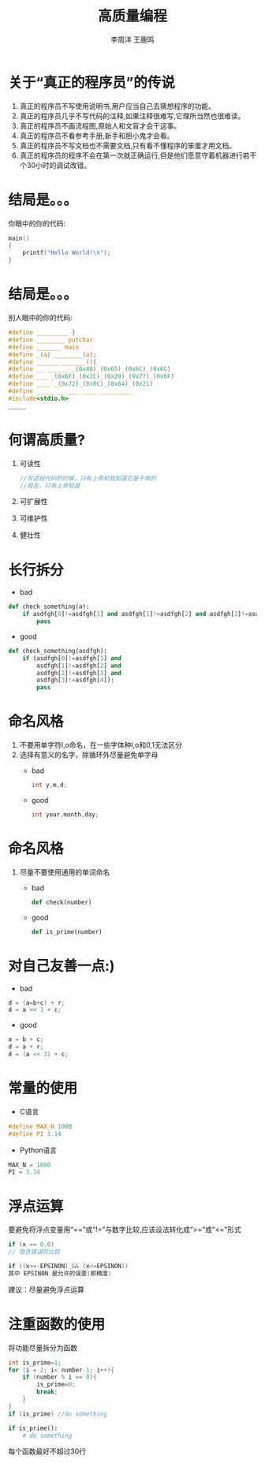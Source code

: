#+TITLE: 高质量编程
#+AUTHOR: 李周洋 王鹿鸣
#+OPTIONS: num:nil ^:nil
#+IMPRESSJS_STYLE: resources/css/impress-demo.css
#+IMPRESSJS_SRC: resources/js/impress.js
#+HTML_HEAD: <link rel="stylesheet" href="resources/css/mystyle.css" type="text/css" />
#+IMPRESSJS_TOC: trans-x:1000 trans-z:500 rotate-y:40 class:slide
* 关于“真正的程序员”的传说
  :PROPERTIES:
  :rotate-z: 40
  :trans-x:  1000
  :trans-y:  500
  :END:

  1. 真正的程序员不写使用说明书,用户应当自己去猜想程序的功能。
  2. 真正的程序员几乎不写代码的注释,如果注释很难写,它理所当然也很难读。
  3. 真正的程序员不画流程图,原始人和文盲才会干这事。
  4. 真正的程序员不看参考手册,新手和胆小鬼才会看。
  5. 真正的程序员不写文档也不需要文档,只有看不懂程序的笨蛋才用文档。
  6. 真正的程序员的程序不会在第一次就正确运行,但是他们愿意守着机器进行若干个30小时的调试改错。

* 结局是。。。
  :PROPERTIES:
  :rotate-z: 10
  :trans-y:  1000
  :trans-x:  500
  :END:

  你眼中的你的代码:

  #+begin_src c
  main()
  {
      printf("Hello World!\n");
  }
  #+end_src

* 结局是。。。
  :PROPERTIES:
  :rotate-z: -20
  :trans-x:  1000
  :trans-y:  500
  :END:

  别人眼中的你的代码:

  #+begin_src c
    #define _________ }
    #define ________ putchar
    #define _______ main
    #define _(a) ________(a);
    #define ______ _______(){
    #define __ ______ _(0x48)_(0x65)_(0x6C)_(0x6C)
    #define ___ _(0x6F)_(0x2C)_(0x20)_(0x77)_(0x6F)
    #define ____ _(0x72)_(0x6C)_(0x64)_(0x21)
    #define _____ __ ___ ____ _________
    #include<stdio.h>
    _____
  #+end_src

* 何谓高质量?
  :PROPERTIES:
  :rotate-y: 40
  :trans-x:  1000
  :trans-z:  500
  :END:
  1. 可读性
     #+begin_src c
     //写这段代码的时候，只有上帝和我知道它是干嘛的
     //现在，只有上帝知道
     #+end_src
  2. 可扩展性
  3. 可维护性
  4. 健壮性

* 长行拆分
  :PROPERTIES:
  :rotate-x: 20
  :trans-z:  1000
  :trans-y:  500
  :END:
  + bad
  #+begin_src python
  def check_something(a):
      if asdfgh[0]!=asdfgh[1] and asdfgh[1]!=asdfgh[2] and asdfgh[2]!=asdfgh[3] and asdfgh[3]!=asdfgh[4]:
          pass
  #+end_src

  + good
  #+begin_src python
  def check_something(asdfgh):
      if (asdfgh[0]!=asdfgh[1] and
          asdfgh[1]!=asdfgh[2] and
          asdfgh[2]!=asdfgh[3] and
          asdfgh[3]!=asdfgh[4]):
          pass
  #+end_src


* 命名风格
  :PROPERTIES:
  :rotate-z: 40
  :trans-x:  1000
  :trans-y:  500
  :END:
  1. 不要用单字符l,o命名，在一些字体种l,o和0,1无法区分
  2. 选择有意义的名字，除循环外尽量避免单字母
     + bad
     #+begin_src c
     int y,m,d;
     #+end_src
     + good
     #+begin_src c
     int year,month,day;
     #+end_src

* 命名风格
  :PROPERTIES:
  :rotate-y: 20
  :trans-x:  1000
  :trans-z:  500
  :END:

  3. 尽量不要使用通用的单词命名
     + bad
     #+begin_src python
     def check(number)
     #+end_src
     + good
     #+begin_src python
     def is_prime(number)
     #+end_src

* 对自己友善一点:)
  :PROPERTIES:
  :rotate-y: 10
  :trans-x:  1000
  :trans-z:  500
  :END:
  + bad
  #+begin_src c
  d = (a=b+c) + r;
  d = a << 3 + c;
  #+end_src
  + good
  #+begin_src c
  a = b + c;
  d = a + r;
  d = (a << 3) + c;
  #+end_src

* 常量的使用
  :PROPERTIES:
  :rotate-x: -10
  :trans-y:  1000
  :trans-z:  500
  :END:

  + C语言
  #+begin_src c
  #define MAX_N 1000
  #define PI 3.14
  #+end_src

  + Python语言
  #+begin_src python
  MAX_N = 1000
  PI = 3.14
  #+end_src

* 浮点运算
  :PROPERTIES:
  :rotate-y: -10
  :trans-x:  1000
  :trans-z:  500
  :END:
  要避免将浮点变量用“==”或“!=”与数字比较,应该设法转化成“>=”或“<=”形式
  #+begin_src c
  if (x == 0.0)
  // 隐含错误的比较
  #+end_src
  #+begin_src c
  if ((x>=-EPSINON) && (x<=EPSINON))
  其中 EPSINON 是允许的误差(即精度)
  #+end_src
  建议：尽量避免浮点运算

* 注重函数的使用
  :PROPERTIES:
  :rotate-y: 20
  :trans-x:  1000
  :trans-z:  500
  :END:
  将功能尽量拆分为函数
  #+begin_src c
  int is_prime=1;
  for (i = 2; i< number-1; i++){
      if (number % i == 0){
          is_prime=0;
          break;
      }
  }
  if (is_prime) //do something
  #+end_src
  #+begin_src python
  if is_prime():
      # do something
  #+end_src
  每个函数最好不超过30行
